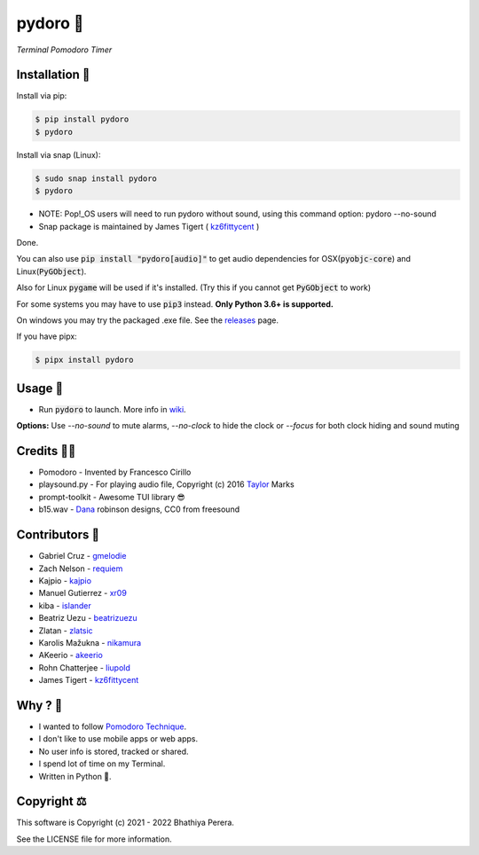 pydoro 🍅
============
*Terminal Pomodoro Timer*

.. image:: https://github.com/JaDogg/pydoro/raw/develop/images/logo.png

.. Repo Badges

.. image:: https://badge.fury.io/py/pydoro.svg
    :alt: PyPI
    :target: https://badge.fury.io/py/pydoro
.. image:: https://github.com/JaDogg/pydoro/workflows/Python%20application/badge.svg
    :alt: CI
    :target: https://github.com/JaDogg/pydoro/actions?query=workflow%3A%22Python+application%22
.. image:: https://img.shields.io/badge/python-3.6+-blue.svg
    :alt: Python Support
    :target: https://pypi.org/project/pydoro/
.. image:: https://badges.gitter.im/pydoro/community.svg
    :alt: Chat
    :target: https://gitter.im/pydoro/community?utm_source=badge&utm_medium=badge&utm_campaign=pr-badge
.. image:: https://img.shields.io/badge/code%20style-black-000000.svg
    :target: https://github.com/psf/black

Installation 🎉
-----------------
Install via pip:

.. code-block::

    $ pip install pydoro
    $ pydoro

Install via snap (Linux):

.. code-block::

    $ sudo snap install pydoro
    $ pydoro
    
 
* NOTE: Pop!_OS users will need to run pydoro without sound, using this command option: pydoro --no-sound
* Snap package is maintained by James Tigert ( kz6fittycent_ )

Done.

You can also use :code:`pip install "pydoro[audio]"` to get audio dependencies for OSX(:code:`pyobjc-core`) and Linux(:code:`PyGObject`).

Also for Linux :code:`pygame` will be used if it's installed. (Try this if you cannot get :code:`PyGObject` to work)

For some systems you may have to use :code:`pip3` instead. **Only Python 3.6+ is supported.**

On windows you may try the packaged .exe file. See the releases_ page.

If you have pipx:

.. code-block::

    $ pipx install pydoro

Usage 📖
---------
* Run :code:`pydoro` to launch. More info in wiki_.

.. image:: https://github.com/JaDogg/pydoro/raw/develop/images/animation.gif

.. _wiki: https://github.com/JaDogg/pydoro/wiki


**Options:** Use `--no-sound` to mute alarms, `--no-clock` to hide the clock or `--focus` for both clock hiding and sound muting

Credits 🙇‍♂️
------------------
* Pomodoro - Invented by Francesco Cirillo
* playsound.py - For playing audio file, Copyright (c) 2016 Taylor_ Marks
* prompt-toolkit - Awesome TUI library 😎
* b15.wav - Dana_ robinson designs, CC0 from freesound

.. _releases: https://github.com/JaDogg/pydoro/releases
.. _Taylor: https://github.com/TaylorSMarks/playsound
.. _Dana: https://freesound.org/s/377639/

Contributors 🙏
------------------
* Gabriel Cruz - gmelodie_
* Zach Nelson - requiem_
* Kajpio - kajpio_
* Manuel Gutierrez - xr09_
* kiba - islander_
* Beatriz Uezu - beatrizuezu_
* Zlatan - zlatsic_
* Karolis Mažukna - nikamura_
* AKeerio - akeerio_
* Rohn Chatterjee - liupold_
* James Tigert - kz6fittycent_

.. _gmelodie: https://github.com/gmelodie
.. _requiem: https://github.com/Requiem
.. _kajpio: https://github.com/Kajpio
.. _xr09: https://github.com/xr09
.. _islander: https://github.com/islander
.. _beatrizuezu: https://github.com/beatrizuezu
.. _zlatsic: https://github.com/ZlatSic
.. _nikamura: https://github.com/Nikamura
.. _akeerio: https://github.com/AKeerio
.. _liupold: https://github.com/liupold
.. _kz6fittycent: https://github.com/kz6fittycent

Why ? 🤔
------------
* I wanted to follow `Pomodoro Technique`_.
* I don't like to use mobile apps or web apps.
* No user info is stored, tracked or shared.
* I spend lot of time on my Terminal.
* Written in Python 🐍.

.. _Pomodoro Technique: https://en.wikipedia.org/wiki/Pomodoro_Technique


Copyright ⚖
----------------
This software is Copyright (c) 2021 - 2022 Bhathiya Perera.

See the LICENSE file for more information.

